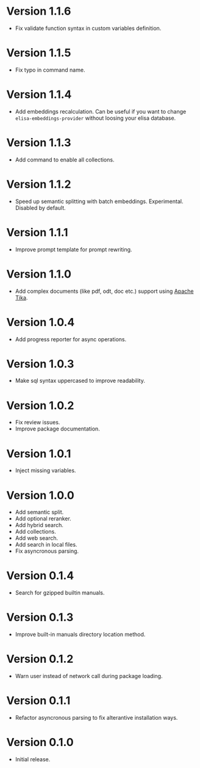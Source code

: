 * Version 1.1.6
- Fix validate function syntax in custom variables definition.
* Version 1.1.5
- Fix typo in command name.
* Version 1.1.4
- Add embeddings recalculation. Can be useful if you want to change
  ~elisa-embeddings-provider~ without loosing your elisa database.
* Version 1.1.3
- Add command to enable all collections.
* Version 1.1.2
- Speed up semantic splitting with batch embeddings. Experimental.
  Disabled by default.
* Version 1.1.1
- Improve prompt template for prompt rewriting.
* Version 1.1.0
- Add complex documents (like pdf, odt, doc etc.) support using [[https://tika.apache.org][Apache Tika]].
* Version 1.0.4
- Add progress reporter for async operations.
* Version 1.0.3
- Make sql syntax uppercased to improve readability.
* Version 1.0.2
- Fix review issues.
- Improve package documentation.
* Version 1.0.1
- Inject missing variables.
* Version 1.0.0
- Add semantic split.
- Add optional reranker.
- Add hybrid search.
- Add collections.
- Add web search.
- Add search in local files.
- Fix asyncronous parsing.
* Version 0.1.4
- Search for gzipped builtin manuals.
* Version 0.1.3
- Improve built-in manuals directory location method.
* Version 0.1.2
- Warn user instead of network call during package loading.
* Version 0.1.1
- Refactor asyncronous parsing to fix alterantive installation ways.
* Version 0.1.0
- Initial release.
